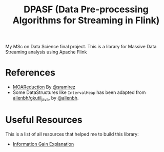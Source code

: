 #+TITLE: DPASF (Data Pre-processing Algorithms for Streaming in Flink)

My MSc on Data Science final project. This is a library for Massive Data Streaming analysis using Apache Flink

* References
- [[https://github.com/sramirez/MOAReduction][MOAReduction]] By [[https://github.com/sramirez/][@sramirez]]
- Some DataStructures like =IntervalHeap= has been adapted from [[https://github.com/allenbh/gkutil_java/blob/master/src/gkimfl/util/IntervalHeap.java][allenbh/gkutil_java]], by [[https://github.com/allenbh/][@allenbh]].

* Useful Resources

This is a list of all resources that helped me to build this library:

- [[https://stackoverflow.com/a/35105461/1612432][Information Gain Explanation]]
